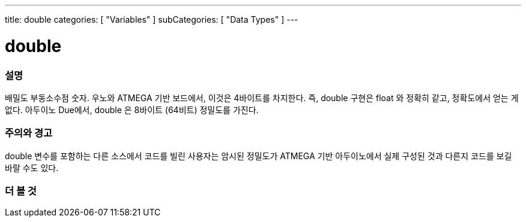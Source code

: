 ---
title: double
categories: [ "Variables" ]
subCategories: [ "Data Types" ]
---





= double


// OVERVIEW SECTION STARTS
[#overview]
--

[float]
=== 설명
배밀도 부동소수점 숫자. 우노와 ATMEGA 기반 보드에서, 이것은 4바이트를 차지한다.
즉, double 구현은 float 와 정확히 같고, 정확도에서 얻는 게 없다.
아두이노 Due에서, double 은 8바이트 (64비트) 정밀도를 가진다.

[%hardbreaks]

--
// OVERVIEW SECTION ENDS




// HOW TO USE SECTION STARTS
[#howtouse]
--


[float]
=== 주의와 경고
double 변수를 포함하는 다른 소스에서 코드를 빌린 사용자는 암시된 정밀도가  ATMEGA 기반 아두이노에서 실제 구성된 것과 다른지 코드를 보길 바랄 수도 있다.

[%hardbreaks]

--
// HOW TO USE SECTION ENDS




// SEE ALSO SECTION
[#see_also]
--

[float]
=== 더 볼 것

--
// SEE ALSO SECTION ENDS
